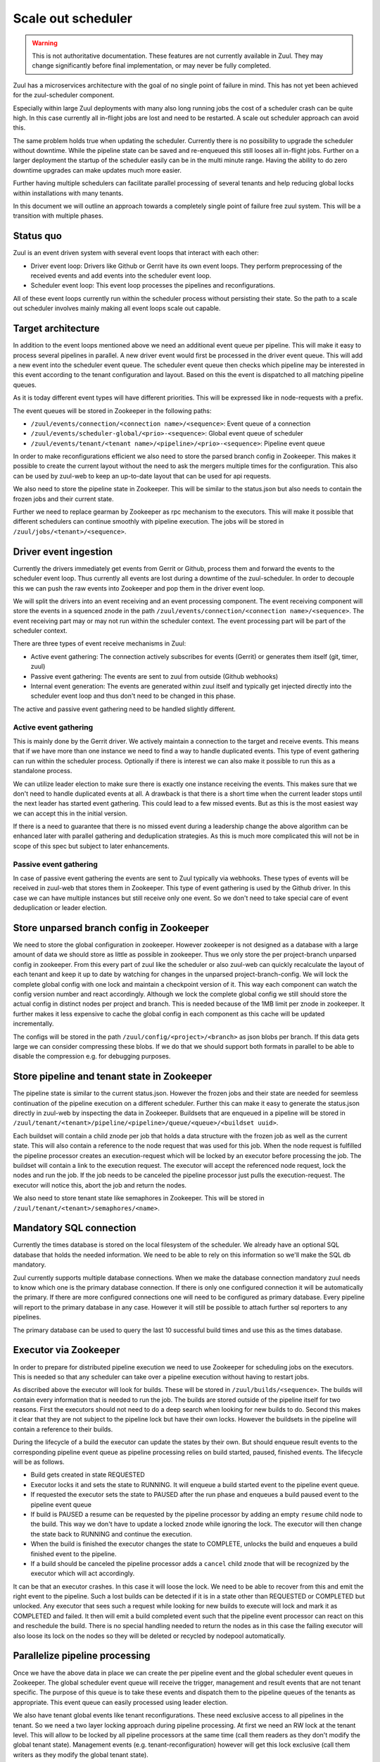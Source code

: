 Scale out scheduler
===================

.. warning:: This is not authoritative documentation.  These features
   are not currently available in Zuul.  They may change significantly
   before final implementation, or may never be fully completed.

Zuul has a microservices architecture with the goal of no single point of
failure in mind. This has not yet been achieved for the zuul-scheduler
component.

Especially within large Zuul deployments with many also long running jobs the
cost of a scheduler crash can be quite high. In this case currently all
in-flight jobs are lost and need to be restarted. A scale out scheduler approach
can avoid this.

The same problem holds true when updating the scheduler. Currently there is no
possibility to upgrade the scheduler without downtime. While the pipeline state
can be saved and re-enqueued this still looses all in-flight jobs. Further on a
larger deployment the startup of the scheduler easily can be in the multi minute
range. Having the ability to do zero downtime upgrades can make updates much
more easier.

Further having multiple schedulers can facilitate parallel processing of several
tenants and help reducing global locks within installations with many tenants.

In this document we will outline an approach towards a completely single point
of failure free zuul system. This will be a transition with multiple phases.


Status quo
----------

Zuul is an event driven system with several event loops that interact with each
other:

* Driver event loop: Drivers like Github or Gerrit have its own event loops.
  They perform preprocessing of the received events and add events into the
  scheduler event loop.

* Scheduler event loop: This event loop processes the pipelines and
  reconfigurations.

All of these event loops currently run within the scheduler process without
persisting their state. So the path to a scale out scheduler involves mainly
making all event loops scale out capable.



Target architecture
-------------------

In addition to the event loops mentioned above we need an additional event queue
per pipeline. This will make it easy to process several pipelines in parallel. A
new driver event would first be processed in the driver event queue. This will
add a new event into the scheduler event queue. The scheduler event queue then
checks which pipeline may be interested in this event according to the tenant
configuration and layout. Based on this the event is dispatched to all matching
pipeline queues.

As it is today different event types will have different priorities. This will
be expressed like in node-requests with a prefix.

The event queues will be stored in Zookeeper in the following paths:

* ``/zuul/events/connection/<connection name>/<sequence>``: Event queue of a
  connection

* ``/zuul/events/scheduler-global/<prio>-<sequence>``: Global event queue of
  scheduler

* ``/zuul/events/tenant/<tenant name>/<pipeline>/<prio>-<sequence>``: Pipeline
  event queue

In order to make reconfigurations efficient we also need to store the parsed
branch config in Zookeeper. This makes it possible to create the current layout
without the need to ask the mergers multiple times for the configuration. This
also can be used by zuul-web to keep an up-to-date layout that can be used for
api requests.

We also need to store the pipeline state in Zookeeper. This will be similar to
the status.json but also needs to contain the frozen jobs and their current
state.

Further we need to replace gearman by Zookeeper as rpc mechanism to the
executors. This will make it possible that different schedulers can continue
smoothly with pipeline execution. The jobs will be stored in
``/zuul/jobs/<tenant>/<sequence>``.


Driver event ingestion
----------------------

Currently the drivers immediately get events from Gerrit or Github, process them
and forward the events to the scheduler event loop. Thus currently all events
are lost during a downtime of the zuul-scheduler. In order to decouple this we
can push the raw events into Zookeeper and pop them in the driver event loop.

We will split the drivers into an event receiving and an event processing
component. The event receiving component will store the events in a squenced
znode in the path ``/zuul/events/connection/<connection name>/<sequence>``.
The event receiving part may or may not run within the scheduler context.
The event processing part will be part of the scheduler context.

There are three types of event receive mechanisms in Zuul:

* Active event gathering: The connection actively subscribes for events (Gerrit)
  or generates them itself (git, timer, zuul)

* Passive event gathering: The events are sent to zuul from outside (Github
  webhooks)

* Internal event generation: The events are generated within zuul itself and
  typically get injected directly into the scheduler event loop and thus don't
  need to be changed in this phase.

The active and passive event gathering need to be handled slightly different.

Active event gathering
~~~~~~~~~~~~~~~~~~~~~~

This is mainly done by the Gerrit driver. We actively maintain a connection to
the target and receive events. This means that if we have more than one instance
we need to find a way to handle duplicated events. This type of event gathering
can run within the scheduler process. Optionally if there is interest we can
also make it possible to run this as a standalone process.

We can utilize leader election to make sure there is exactly one instance
receiving the events. This makes sure that we don't need to handle duplicated
events at all. A drawback is that there is a short time when the current leader
stops until the next leader has started event gathering. This could lead to a
few missed events. But as this is the most easiest way we can accept this in
the initial version.

If there is a need to guarantee that there is no missed event during a
leadership change the above algorithm can be enhanced later with parallel
gathering and deduplication strategies. As this is much more complicated this
will not be in scope of this spec but subject to later enhancements.


Passive event gathering
~~~~~~~~~~~~~~~~~~~~~~~

In case of passive event gathering the events are sent to Zuul typically via
webhooks. These types of events will be received in zuul-web that stores them in
Zookeeper. This type of event gathering is used by the Github driver. In this
case we can have multiple instances but still receive only one event. So we
don't need to take special care of event deduplication or leader election.


Store unparsed branch config in Zookeeper
-----------------------------------------

We need to store the global configuration in zookeeper. However zookeeper is not
designed as a database with a large amount of data we should store as little as
possible in zookeeper. Thus we only store the per project-branch unparsed config
in zookeeper. From this every part of zuul like the scheduler or also zuul-web
can quickly recalculate the layout of each tenant and keep it up to date by
watching for changes in the unparsed project-branch-config. We will lock the
complete global config with one lock and maintain a checkpoint version of it.
This way each component can watch the config version number and react
accordingly. Although we lock the complete global config we still should store
the actual config in distinct nodes per project and branch. This is needed
because of the 1MB limit per znode in zookeeper. It further makes it less
expensive to cache the global config in each component as this cache will be
updated incrementally.

The configs will be stored in the path ``/zuul/config/<project>/<branch>`` as
json blobs per branch. If this data gets large we can consider compressing these
blobs. If we do that we should support both formats in parallel to be able
to disable the compression e.g. for debugging purposes.


Store pipeline and tenant state in Zookeeper
--------------------------------------------

The pipeline state is similar to the current status.json. However the frozen
jobs and their state are needed for seemless continuation of the pipeline
execution on a different scheduler. Further this can make it easy to generate
the status.json directly in zuul-web by inspecting the data in Zookeeper.
Buildsets that are enqueued in a pipeline will be stored in
``/zuul/tenant/<tenant>/pipeline/<pipeline>/queue/<queue>/<buildset uuid>``.

Each buildset will contain a child znode per job that holds a data structure
with the frozen job as well as the current state. This will also contain a
reference to the node request that was used for this job. When the node request
is fulfilled the pipeline processor creates an execution-request which
will be locked by an executor before processing the job. The buildset will
contain a link to the execution request. The executor will accept the referenced
node request, lock the nodes and run the job. If the job needs to be canceled
the pipeline processor just pulls the execution-request. The executor will
notice this, abort the job and return the nodes.

We also need to store tenant state like semaphores in Zookeeper. This will be
stored in ``/zuul/tenant/<tenant>/semaphores/<name>``.


Mandatory SQL connection
------------------------

Currently the times database is stored on the local filesystem of the scheduler.
We already have an optional SQL database that holds the needed information. We
need to be able to rely on this information so we'll make the SQL db mandatory.

Zuul currently supports multiple database connections. When we make the database
connection mandatory zuul needs to know which one is the primary database
connection. If there is only one configured connection it will be automatically
the primary. If there are more configured connections one will need to be
configured as primary database. Every pipeline will report to the primary
database in any case. However it will still be possible to attach further sql
reporters to any pipelines.

The primary database can be used to query the last 10 successful build times
and use this as the times database.


Executor via Zookeeper
----------------------

In order to prepare for distributed pipeline execution we need to use Zookeeper
for scheduling jobs on the executors. This is needed so that any scheduler can
take over a pipeline execution without having to restart jobs.

As discribed above the executor will look for builds. These will be stored in
``/zuul/builds/<sequence>``. The builds will contain every information that is
needed to run the job. The builds are stored outside of the pipeline itself
for two reasons. First the executors should not need to do a deep search when
looking for new builds to do. Second this makes it clear that they are not
subject to the pipeline lock but have their own locks. However the buildsets
in the pipeline will contain a reference to their builds.

During the lifecycle of a build the executor can update the states by their own.
But should enqueue result events to the corresponding pipeline event queue as
pipeline processing relies on build started, paused, finished events. The
lifecycle will be as follows.

* Build gets created in state REQUESTED
* Executor locks it and sets the state to RUNNING. It will enqueue a build
  started event to the pipeline event queue.
* If requested the executor sets the state to PAUSED after the run phase and
  enqueues a build paused event to the pipeline event queue
* If build is PAUSED a resume can be requested by the pipeline processor by
  adding an empty ``resume`` child node to the build. This way we don't have to
  update a locked znode while ignoring the lock. The executor will then change
  the state back to RUNNING and continue the execution.
* When the build is finished the executor changes the state to COMPLETE, unlocks
  the build and enqueues a build finished event to the pipeline.
* If a build should be canceled the pipeline processor adds a ``cancel`` child
  znode that will be recognized by the executor which will act accordingly.

It can be that an executor crashes. In this case it will loose the lock. We need
to be able to recover from this and emit the right event to the pipeline.
Such a lost builds can be detected if it is in a state other than REQUESTED or
COMPLETED but unlocked. Any executor that sees such a request while looking for
new builds to execute will lock and mark it as COMPLETED and failed. It then
will emit a build completed event such that the pipeline event processor can
react on this and reschedule the build. There is no special handling needed to
return the nodes as in this case the failing executor will also loose its lock
on the nodes so they will be deleted or recycled by nodepool automatically.


Parallelize pipeline processing
-------------------------------

Once we have the above data in place we can create the per pipeline event and
the global scheduler event queues in Zookeeper. The global scheduler event queue
will receive the trigger, management and result events that are not tenant
specific. The purpose of this queue is to take these events and dispatch them to
the pipeline queues of the tenants as appropriate. This event queue can easily
processed using leader election.

We also have tenant global events like tenant reconfigurations. These need
exclusive access to all pipelines in the tenant. So we need a two layer locking
approach during pipeline processing. At first we need an RW lock at the tenant
level. This will allow to be locked by all pipeline processors at the same time
(call them readers as they don't modify the global tenant state). Management
events (e.g. tenant-reconfiguration) however will get this lock exclusive (call
them writers as they modify the global tenant state).

Each pipeline processor will loop over all pipelines that have outstanding
events. Before processing an event it will first try to lock the tenant. If it
fails it will continue with pipelines in the the next tenant having outstanding
events. If it got the tenant lock it will try to lock the pipeline. If it fails
it will continue with the next pipeline. If it succeeds it will process all
outstanding events of that pipeline. To prevent starvation of tenants we can
define a max processing time after which the pipeline processor will switch to
the next tenant or pipeline even if there are outstanding events.

In order to reduce stalls when doing reconfigurations or tenant reconfigurations
we can easily run more than one pipeline processor in a thread pool per
scheduler. This way a tenant that is running a longer reconfiguration won't
block other tenants.


Zuul-web changes
----------------

Now zuul can be changed to directly use the data in Zookeeper instead if
asking the scheduler via gearman.


Security considerations
-----------------------

When switching the executor job queue to Zookeeper we need to take precautions
because this will also contain decrypted secrets. In order to secure this
communication channel we need to make sure that we use authenticated and
encrypted connections to zookeeper.

* There is already a change that adds Zookeeper auth:
  https://review.openstack.org/619156
* Kazoo SSL support just has landed: https://github.com/python-zk/kazoo/pull/513

Further we will encrypt every secret that is stored in zookeeper using a
symmetric cipher with a shared key that is known to all zuul services but not
zookeeper. This way we can avoid dumping decrypted secrets into the transaction
log of zookeeper.

